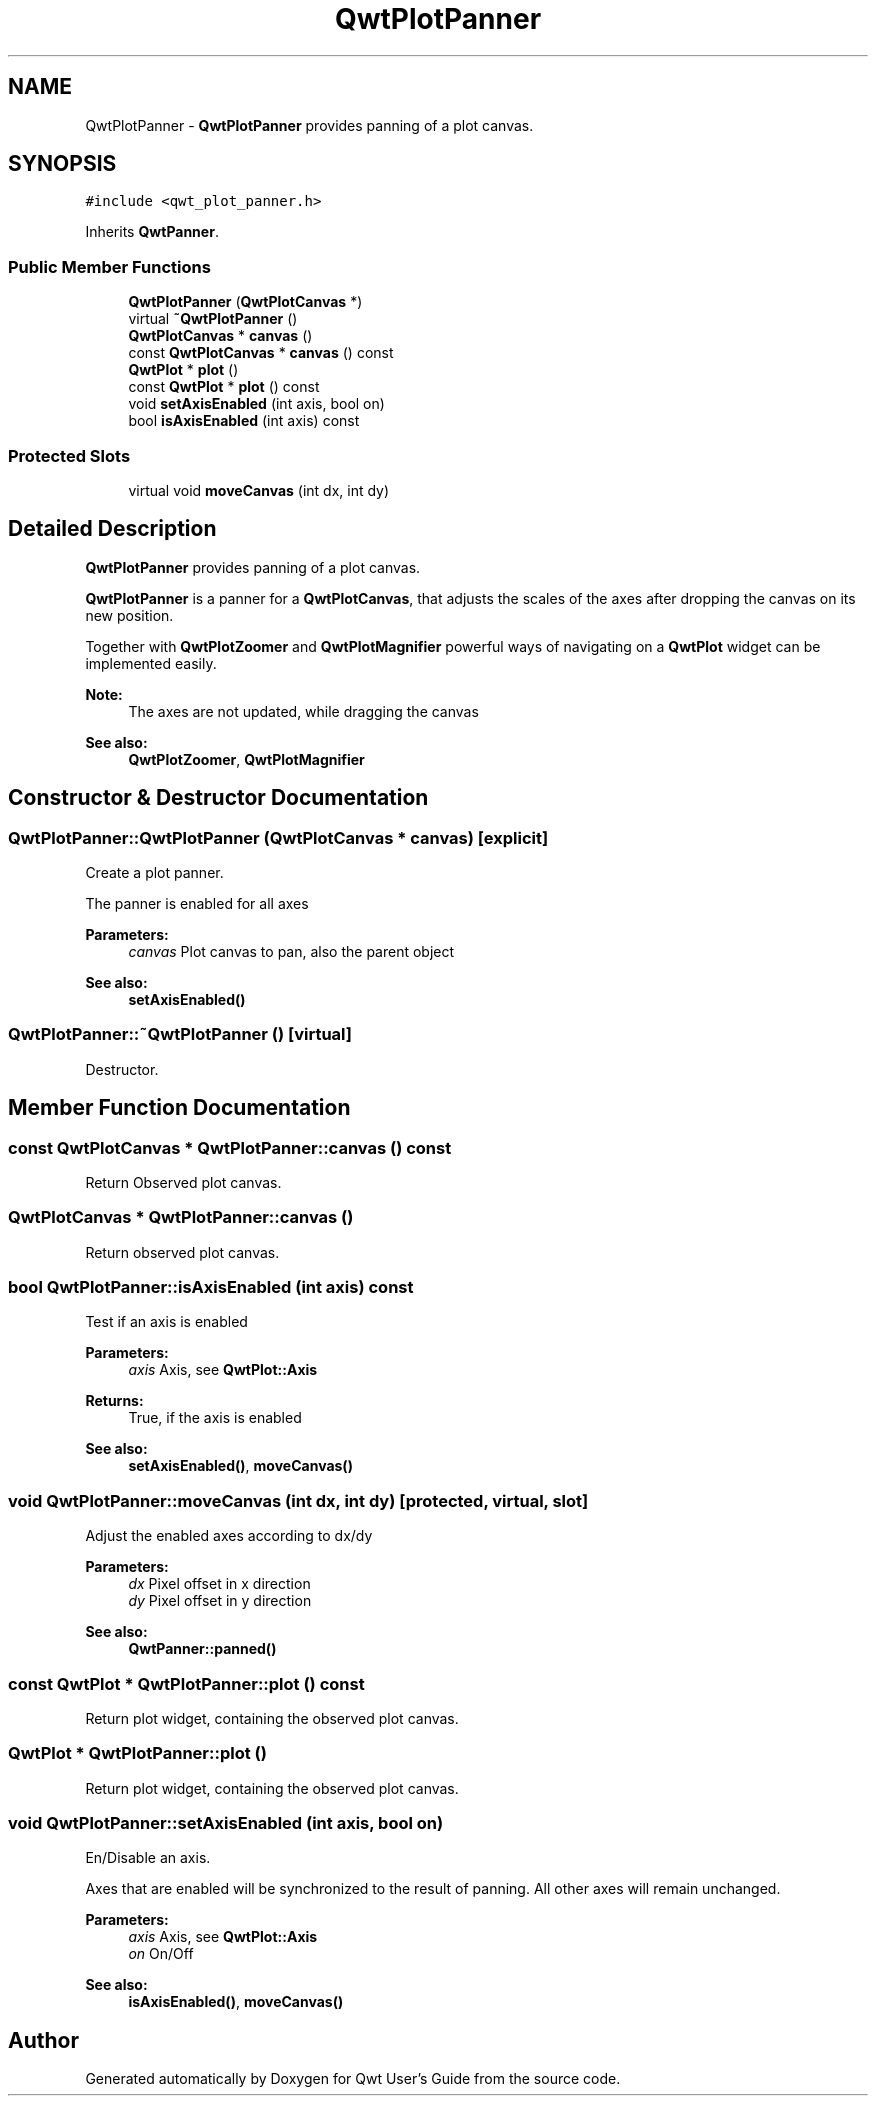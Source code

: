 .TH "QwtPlotPanner" 3 "22 Mar 2009" "Qwt User's Guide" \" -*- nroff -*-
.ad l
.nh
.SH NAME
QwtPlotPanner \- \fBQwtPlotPanner\fP provides panning of a plot canvas.  

.PP
.SH SYNOPSIS
.br
.PP
\fC#include <qwt_plot_panner.h>\fP
.PP
Inherits \fBQwtPanner\fP.
.PP
.SS "Public Member Functions"

.in +1c
.ti -1c
.RI "\fBQwtPlotPanner\fP (\fBQwtPlotCanvas\fP *)"
.br
.ti -1c
.RI "virtual \fB~QwtPlotPanner\fP ()"
.br
.ti -1c
.RI "\fBQwtPlotCanvas\fP * \fBcanvas\fP ()"
.br
.ti -1c
.RI "const \fBQwtPlotCanvas\fP * \fBcanvas\fP () const "
.br
.ti -1c
.RI "\fBQwtPlot\fP * \fBplot\fP ()"
.br
.ti -1c
.RI "const \fBQwtPlot\fP * \fBplot\fP () const "
.br
.ti -1c
.RI "void \fBsetAxisEnabled\fP (int axis, bool on)"
.br
.ti -1c
.RI "bool \fBisAxisEnabled\fP (int axis) const "
.br
.in -1c
.SS "Protected Slots"

.in +1c
.ti -1c
.RI "virtual void \fBmoveCanvas\fP (int dx, int dy)"
.br
.in -1c
.SH "Detailed Description"
.PP 
\fBQwtPlotPanner\fP provides panning of a plot canvas. 

\fBQwtPlotPanner\fP is a panner for a \fBQwtPlotCanvas\fP, that adjusts the scales of the axes after dropping the canvas on its new position.
.PP
Together with \fBQwtPlotZoomer\fP and \fBQwtPlotMagnifier\fP powerful ways of navigating on a \fBQwtPlot\fP widget can be implemented easily.
.PP
\fBNote:\fP
.RS 4
The axes are not updated, while dragging the canvas 
.RE
.PP
\fBSee also:\fP
.RS 4
\fBQwtPlotZoomer\fP, \fBQwtPlotMagnifier\fP 
.RE
.PP

.SH "Constructor & Destructor Documentation"
.PP 
.SS "QwtPlotPanner::QwtPlotPanner (\fBQwtPlotCanvas\fP * canvas)\fC [explicit]\fP"
.PP
Create a plot panner. 
.PP
The panner is enabled for all axes
.PP
\fBParameters:\fP
.RS 4
\fIcanvas\fP Plot canvas to pan, also the parent object
.RE
.PP
\fBSee also:\fP
.RS 4
\fBsetAxisEnabled()\fP 
.RE
.PP

.SS "QwtPlotPanner::~QwtPlotPanner ()\fC [virtual]\fP"
.PP
Destructor. 
.PP
.SH "Member Function Documentation"
.PP 
.SS "const \fBQwtPlotCanvas\fP * QwtPlotPanner::canvas () const"
.PP
Return Observed plot canvas. 
.PP
.SS "\fBQwtPlotCanvas\fP * QwtPlotPanner::canvas ()"
.PP
Return observed plot canvas. 
.PP
.SS "bool QwtPlotPanner::isAxisEnabled (int axis) const"
.PP
Test if an axis is enabled
.PP
\fBParameters:\fP
.RS 4
\fIaxis\fP Axis, see \fBQwtPlot::Axis\fP 
.RE
.PP
\fBReturns:\fP
.RS 4
True, if the axis is enabled
.RE
.PP
\fBSee also:\fP
.RS 4
\fBsetAxisEnabled()\fP, \fBmoveCanvas()\fP 
.RE
.PP

.SS "void QwtPlotPanner::moveCanvas (int dx, int dy)\fC [protected, virtual, slot]\fP"
.PP
Adjust the enabled axes according to dx/dy
.PP
\fBParameters:\fP
.RS 4
\fIdx\fP Pixel offset in x direction 
.br
\fIdy\fP Pixel offset in y direction
.RE
.PP
\fBSee also:\fP
.RS 4
\fBQwtPanner::panned()\fP 
.RE
.PP

.SS "const \fBQwtPlot\fP * QwtPlotPanner::plot () const"
.PP
Return plot widget, containing the observed plot canvas. 
.PP
.SS "\fBQwtPlot\fP * QwtPlotPanner::plot ()"
.PP
Return plot widget, containing the observed plot canvas. 
.PP
.SS "void QwtPlotPanner::setAxisEnabled (int axis, bool on)"
.PP
En/Disable an axis. 
.PP
Axes that are enabled will be synchronized to the result of panning. All other axes will remain unchanged.
.PP
\fBParameters:\fP
.RS 4
\fIaxis\fP Axis, see \fBQwtPlot::Axis\fP 
.br
\fIon\fP On/Off
.RE
.PP
\fBSee also:\fP
.RS 4
\fBisAxisEnabled()\fP, \fBmoveCanvas()\fP 
.RE
.PP


.SH "Author"
.PP 
Generated automatically by Doxygen for Qwt User's Guide from the source code.
